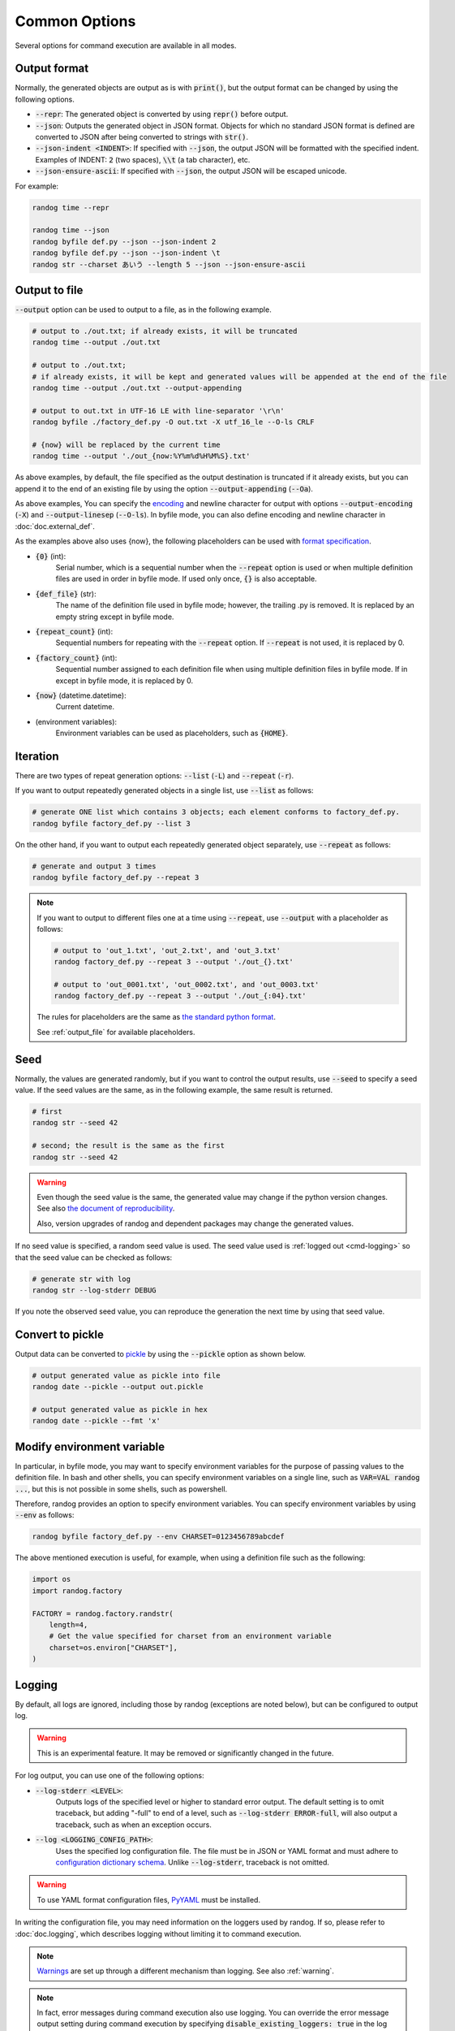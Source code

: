 Common Options
==============

Several options for command execution are available in all modes.

Output format
-------------

Normally, the generated objects are output as is with :code:`print()`, but the output format can be changed by using the following options.

- :code:`--repr`: The generated object is converted by using :code:`repr()` before output.
- :code:`--json`: Outputs the generated object in JSON format. Objects for which no standard JSON format is defined are converted to JSON after being converted to strings with :code:`str()`.
- :code:`--json-indent <INDENT>`: If specified with :code:`--json`, the output JSON will be formatted with the specified indent. Examples of INDENT: :code:`2` (two spaces), :code:`\\t` (a tab character), etc.
- :code:`--json-ensure-ascii`: If specified with :code:`--json`, the output JSON will be escaped unicode.

For example:

.. code-block:: shell

    randog time --repr

    randog time --json
    randog byfile def.py --json --json-indent 2
    randog byfile def.py --json --json-indent \t
    randog str --charset あいう --length 5 --json --json-ensure-ascii


.. _output_file:

Output to file
--------------

:code:`--output` option can be used to output to a file, as in the following example.

.. code-block:: shell

    # output to ./out.txt; if already exists, it will be truncated
    randog time --output ./out.txt

    # output to ./out.txt;
    # if already exists, it will be kept and generated values will be appended at the end of the file
    randog time --output ./out.txt --output-appending

    # output to out.txt in UTF-16 LE with line-separator '\r\n'
    randog byfile ./factory_def.py -O out.txt -X utf_16_le --O-ls CRLF

    # {now} will be replaced by the current time
    randog time --output './out_{now:%Y%m%d%H%M%S}.txt'


As above examples, by default, the file specified as the output destination is truncated if it already exists, but you can append it to the end of an existing file by using the option :code:`--output-appending` (:code:`--Oa`).

As above examples, You can specify the `encoding <https://docs.python.org/3/library/codecs.html#standard-encodings>`_ and newline character for output with options :code:`--output-encoding` (:code:`-X`) and :code:`--output-linesep` (:code:`--O-ls`). In byfile mode, you can also define encoding and newline character in :doc:`doc.external_def`.

As the examples above also uses {now}, the following placeholders can be used with `format specification <https://docs.python.org/3/library/string.html#format-string-syntax>`_.

- :code:`{0}` (int):
    Serial number, which is a sequential number when the :code:`--repeat` option is used or when multiple definition files are used in order in byfile mode. If used only once, :code:`{}` is also acceptable.

- :code:`{def_file}` (str):
    The name of the definition file used in byfile mode; however, the trailing .py is removed. It is replaced by an empty string except in byfile mode.

- :code:`{repeat_count}` (int):
    Sequential numbers for repeating with the :code:`--repeat` option. If :code:`--repeat` is not used, it is replaced by 0.

- :code:`{factory_count}` (int):
    Sequential number assigned to each definition file when using multiple definition files in byfile mode. If in except in byfile mode, it is replaced by 0.

- :code:`{now}` (datetime.datetime):
    Current datetime.

- (environment variables):
    Environment variables can be used as placeholders, such as :code:`{HOME}`.


.. _iteration:

Iteration
---------

There are two types of repeat generation options: :code:`--list` (:code:`-L`) and :code:`--repeat` (:code:`-r`).

If you want to output repeatedly generated objects in a single list, use :code:`--list` as follows:

.. code-block:: shell

    # generate ONE list which contains 3 objects; each element conforms to factory_def.py.
    randog byfile factory_def.py --list 3

On the other hand, if you want to output each repeatedly generated object separately, use :code:`--repeat` as follows:

.. code-block:: shell

    # generate and output 3 times
    randog byfile factory_def.py --repeat 3

.. note::
    If you want to output to different files one at a time using :code:`--repeat`, use :code:`--output` with a placeholder as follows:

    .. code-block:: shell

        # output to 'out_1.txt', 'out_2.txt', and 'out_3.txt'
        randog factory_def.py --repeat 3 --output './out_{}.txt'

        # output to 'out_0001.txt', 'out_0002.txt', and 'out_0003.txt'
        randog factory_def.py --repeat 3 --output './out_{:04}.txt'

    The rules for placeholders are the same as `the standard python format <https://docs.python.org/3/library/string.html#format-string-syntax>`_.

    See :ref:`output_file` for available placeholders.


Seed
----

Normally, the values are generated randomly, but if you want to control the output results, use :code:`--seed` to specify a seed value.
If the seed values are the same, as in the following example, the same result is returned.

.. code-block:: shell

    # first
    randog str --seed 42

    # second; the result is the same as the first
    randog str --seed 42

.. warning::
    Even though the seed value is the same, the generated value may change if the python version changes.
    See also `the document of reproducibility <https://docs.python.org/3/library/random.html#notes-on-reproducibility>`_.

    Also, version upgrades of randog and dependent packages may change the generated values.

If no seed value is specified, a random seed value is used. The seed value used is :ref:`logged out <cmd-logging>` so that the seed value can be checked as follows:

.. code-block:: shell

    # generate str with log
    randog str --log-stderr DEBUG

If you note the observed seed value, you can reproduce the generation the next time by using that seed value.


Convert to pickle
-----------------

Output data can be converted to `pickle <https://docs.python.org/3/library/pickle.html>`_ by using the :code:`--pickle` option as shown below.


.. code-block:: shell

    # output generated value as pickle into file
    randog date --pickle --output out.pickle

    # output generated value as pickle in hex
    randog date --pickle --fmt 'x'


Modify environment variable
---------------------------

In particular, in byfile mode, you may want to specify environment variables for the purpose of passing values to the definition file. In bash and other shells, you can specify environment variables on a single line, such as :code:`VAR=VAL randog ...`, but this is not possible in some shells, such as powershell.

Therefore, randog provides an option to specify environment variables. You can specify environment variables by using :code:`--env` as follows:

.. code-block:: shell

    randog byfile factory_def.py --env CHARSET=0123456789abcdef

The above mentioned execution is useful, for example, when using a definition file such as the following:

.. code-block:: python

    import os
    import randog.factory

    FACTORY = randog.factory.randstr(
        length=4,
        # Get the value specified for charset from an environment variable
        charset=os.environ["CHARSET"],
    )


.. _cmd-logging:

Logging
-------

By default, all logs are ignored, including those by randog (exceptions are noted below), but can be configured to output log.

.. warning::
    This is an experimental feature. It may be removed or significantly changed in the future.

For log output, you can use one of the following options:

- :code:`--log-stderr <LEVEL>`:
    Outputs logs of the specified level or higher to standard error output. The default setting is to omit traceback, but adding "-full" to end of a level, such as :code:`--log-stderr ERROR-full`, will also output a traceback, such as when an exception occurs.
- :code:`--log <LOGGING_CONFIG_PATH>`:
    Uses the specified log configuration file. The file must be in JSON or YAML format and must adhere to `configuration dictionary schema <https://docs.python.org/3/library/logging.config.html#configuration-dictionary-schema>`_. Unlike :code:`--log-stderr`, traceback is not omitted.

.. warning::
    To use YAML format configuration files, `PyYAML <https://pypi.org/project/PyYAML/>`_ must be installed.

In writing the configuration file, you may need information on the loggers used by randog. If so, please refer to :doc:`doc.logging`, which describes logging without limiting it to command execution.

.. note::
    `Warnings <https://docs.python.org/3/library/warnings.html>`_ are set up through a different mechanism than logging. See also :ref:`warning`.

.. note::
    In fact, error messages during command execution also use logging. You can override the error message output setting during command execution by specifying :code:`disable_existing_loggers: true` in the log configuration file. (Although the default value of disable_existing_loggers is true in the standard library specification, the standard error output setting for randog command execution is only overridden if disable_existing_loggers is explicitly set to true.)

    .. warning::
        This means that if you specify :code:`disable_existing_loggers: true`, error messages may not be displayed on abnormal termination, depending on the setting.

.. _warning:

Warning
-------

By default, `warnings <https://docs.python.org/3/library/warnings.html>`_ are output to standard error output, but it can be configured.

.. warning::
    This is an experimental feature. It may be removed or significantly changed in the future.

You can hide warnings of randog by using the option :code:`--quiet`/:code:`-q`. If you wish to hide all warnings, use python's :code:`-W` option; See also `here <https://docs.python.org/3/using/cmdline.html#cmdoption-W>`_.

.. note::
    It should be possible to hide only randog warnings with :code:`-W` in the spec, but `there seems to be a problem <https://github.com/python/cpython/issues/66733>`_. Use :code:`--quiet`/:code:`-q` of randog.

    Incidentally, the category of warnings that randog command execution produces is :code:`randog.RandogCmdWarning`.
